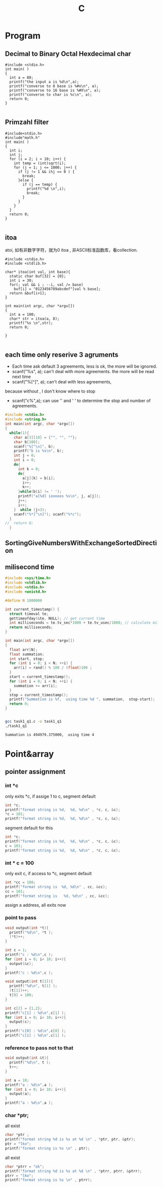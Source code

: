 #+TITLE: C
#+OPTIONS: num:t
#+STARTUP: content
* Program
** Decimal to Binary Octal Hexdecimal char
#+BEGIN_SRC C++ :results output :exports both
  #include <stdio.h>
  int main( )
  {
    int a = 80;
    printf("the input a is %d\n",a);
    printf("converse to 8 base is %#o\n", a);
    printf("converse to 16 base is %#X\n", a);
    printf("converse to char is %c\n", a);
    return 0;
  }

#+END_SRC

#+RESULTS:
: the input a is 80
: converse to 8 base is 0120
: converse to 16 base is 0X50
: converse to char is P

** Primzahl filter
#+BEGIN_SRC C++ :results output
  #include<stdio.h> 
  #include"math.h"
  int main( )
  {
    int i;
    int j;
    for (i = 2; i < 10; i++) {
      int temp = (int)sqrt(i);
      for (j = 1; j <= 1000; j++) {
        if (j != 1 && i%j == 0 ) {
          break;
        }else {
          if (j == temp) {
            printf("%d \n",i);
            break;
          }
        }
      }
    }
    return 0;
  }

#+END_SRC

#+RESULTS:
: 2 
: 3 
: 5 
: 7

** itoa
atoi, 如有非数字字符，就为0
itoa , 非ASCII标准函数库，看collection.
#+BEGIN_SRC C++ :results output
#include <stdio.h>
#include <stdlib.h>

char* itoa(int val, int base){
  static char buf[32] = {0};
  int i = 30;
  for(; val && i ; --i, val /= base)
    buf[i] = "0123456789abcdef"[val % base];
  return &buf[i+1];
}

int main(int argc, char *argv[])
{
  int a = 100;
  char* str = itoa(a, 8);
  printf("%s \n",str);
  return 0;

}

#+END_SRC

#+RESULTS:
: 144

** each time only reserive 3 agruments
- Each time ask default 3 agreements, less is ok, the more will be ignored.
- scanf("%s", a); can't deal with more agreements.
 the more will be read next time
- scanf("%[^\n]", a); can't deal with less agreements, 
because without \n, I don't know where to stop 

- scanf("c%",a); can use '\n' and ' ' to determine the stop and number
  of agreements.

#+BEGIN_SRC C :results output 
  #include <stdio.h>
  #include <string.h>
  int main(int argc, char *argv[])
  {
    while(1){
      char a[3][10] = {"", "", ""};
      char b[100];
      scanf("%[^\n]", b);
      printf("b is %s\n", b);
      int j = 0;
      int i = 0;
      do{
        int k = 0;
        do{
          a[j][k] = b[i];
          i++;
          k++;
        }while(b[i] != ' ');
        printf("a[%d] iooooos %s\n", j, a[j]);
        j++;
        i++;
      }  while (j<3);
      scanf("%*[^\n]"); scanf("%*c");
    }
  //  return 0;
    }

#+END_SRC

** SortingGiveNumbersWithExchangeSortedDirection
** milisecond time
#+begin_src C :tangle ./task1_q1.c
  #include <sys/time.h>
  #include <stdlib.h>
  #include <stdio.h>
  #include <unistd.h>

  #define N 1000000

  int current_timestamp() {
    struct timeval te; 
    gettimeofday(&te, NULL); // get current time
    int milliseconds = te.tv_sec*1000 + te.tv_usec/1000; // calculate milliseconds
    return milliseconds;
  }

  int main(int argc, char *argv[])
  {
    float arr[N];
    float summation;
    int start, stop;
    for (int i = 0; i < N; ++i) {
      arr[i] = rand() % 100 / (float)100 ;
    }
    start = current_timestamp();
    for (int i = 0; i < N; ++i) {
      summation += arr[i];
    }
    stop = current_timestamp();
    printf("Summation is %f,  using time %d ", summation,  stop-start);
    return 0;
  }


#+end_src


#+begin_src sh :results output :exports both
  gcc task1_q1.c -o task1_q1
  ./task1_q1

#+end_src

#+RESULTS:
: Summation is 494979.375000,  using time 4 

* Point&array
** pointer assignment

*** int *c
only exits *c, if assige 1 to c, segment default
#+begin_src C :results output
  int *c;
  printf("format string is %d,  %d, %d\n" , *c, c, &c);
  *c = 101;
  printf("format string is %d,  %d, %d\n" , *c, c, &c);
#+end_src

#+RESULTS:
: format string is 1,  -929568688, -929568944
: format string is 101,  -929568688, -929568944

segment default for this
#+begin_src C :results output
  int *c;
  printf("format string is %d,  %d, %d\n" , *c, c, &c);
  c = 101;
  printf("format string is %d,  %d, %d\n" , *c, c, &c);
#+end_src

#+RESULTS:

*** int * c = 100
only exit c, if access to *c, segment default 
#+begin_src C :results output
  int *cc = 100;
  printf("format string is  %d, %d\n" , cc, &cc);
  cc = 101;
  printf("format string is   %d, %d\n" , cc, &cc);
#+end_src

#+RESULTS:
: format string is  100, 1205551536
: format string is   101, 1205551536

 assign a address, all exits now
*** point to pass
#+begin_src C :results output
  void output(int *t){
    printf("%d\n", *t );
    (*t)++;
  }

  int c = 1;
  printf("c : %d\n",c );
  for (int i = 0; i< 10; i++){
    output(&c);
  }
  printf("c : %d\n",c );
#+end_src

#+RESULTS:
#+begin_example
c : 1
1
2
3
4
5
6
7
8
9
10
c : 11
#+end_example


#+begin_src C :results output
  void output(int t[2]){
    printf("%d\n", t[1] );
    (t[1])++;
    t[0] = 100;
  }

  int c[2] = {1,2};
  printf("c[1] : %d\n",c[1] );
  for (int i = 0; i< 10; i++){
    output(c);
  }
  printf("c[0] : %d\n",c[0] );
  printf("c[1] : %d\n",c[1] );
#+end_src

#+RESULTS:
#+begin_example
c[1] : 2
2
3
4
5
6
7
8
9
10
11
c[0] : 100
c[1] : 12
#+end_example

*** reference  to pass not to that
#+begin_src C :results output
  void output(int &t){
    printf("%d\n", t );
    t++;
  }

  int a = 10;
  printf("a : %d\n",a );
  for (int i = 0; i< 10; i++){
    output(a);
  }
  printf("a : %d\n",a );
#+end_src

#+RESULTS:

*** char *ptr;
all exist
#+begin_src C :results output
  char *ptr ;
  printf("format string %d is %s at %d \n" , *ptr, ptr, &ptr);
  ptr = "lko";
  printf("format string is %s \n" , ptr);

#+end_src

#+RESULTS:
: format string 1 is  at 1805217488 
: format string is lko 

all exist
#+begin_src  C :results output
  char *ptrr = "ok";
  printf("format string %d is %s at %d \n" , *ptrr, ptrr, &ptrr);
  ptrr = "lko";
  printf("format string is %s \n" , ptrr);

#+end_src

#+RESULTS:
: format string 111 is ok at 2089099008 
: format string is lko 

** pointer and array description
| *p = a[n]         | p             | a            |
|-------------------+---------------+--------------|
| the first Value   | *p    /  p[0] | *a  /  a[0]  |
| the n-th Value    | *(p+n)/  p[n] | *a+n/  a[n]  |
| the first Address | p     /       | a   /  &a[0] |
| the n-th  Address | p+n   /       | &a[n]        |
|-------------------+---------------+--------------|

在传递过程中，
数组的传递可以用指针来接受，
指针的传递可以用数组来接受，但必须是指针类型的数组



#+BEGIN_SRC C++ :results output :exports both
  #include <iostream>
  int main(){
    int a[]={1,2,3,4,5};
    int *p = a;
    printf("Print this hallo!\n");
    printf("for value\n");
    printf("%d\n",*p);
    printf("%d\n",*a);
    printf("%d\n",a[0]);
    printf("%d\n",p[0]);
    printf("nihao :%d\n",*(p+1));
    printf("%d\n",*a+1);
    printf("%d\n",a[1]+1);
    printf("%d\n",p[1]+1);
    printf("for address:\n");
    printf("%d\n",p);
    printf("%d\n",a);
    printf("%d\n",&a[0]);
    printf("%d\n",p+2);
    printf("%d\n",&a[2]);
    printf("%c\n","0123456789abcdef"[3]);
    char *list = "0123456789abcdef";
    printf("%s\n",&list[10]);
    return 0;
  }

#+END_SRC
#+RESULTS:
#+begin_example
Print this hallo!
for value
1
1
1
1
nihao :2
2
3
3
for address:
-1472166160
-1472166160
-1472166160
-1472166152
-1472166152
3
abcdef
#+end_example

** 2orderPoint assignment to *
 2 order Point assignment to (*a, a, &a)
#+begin_src C :results output :exports both
#include <stdio.h>
void Point2order(int **a){
  printf("**a : %d\n",**a );
  printf("*a  : %d\n",*a );  
  printf(" a  : %d\n", a );
  printf("&a  : %d\n",&a );
  printf("\n");
  int *z = *a;
  printf("  int *z = *a : if z = *a\n");
  printf("z  : %d\n", z );
  printf("*a : %d\n", *a );
  printf("if *z = **a\n");
  printf("*z :%d\n", *z );
  printf("**a:%d\n",  **a );
  printf("\n");
  int *y = a;
  printf("  int *y = a : if y = a\n");
  printf("y  : %d\n", y );
  printf("a  : %d\n", a );
  printf("if *y = *a\n");
  printf("*y : %d\n", *y );
  printf("*a : %d\n",  *a );
  printf("\n");
  int *x = &a;
  printf("  int *x = &a : if x = &a\n");
  printf("x  : %d\n", x );
  printf("&a : %d\n", &a );
  printf("if *x = *(&a)\n");
  printf("*x : %d\n", *x );
  printf("*&a: %d\n",  *(&a) );
}
int main(int argc, char *argv[])
{

  int aa[] = {10,20,30};
  int *a = aa;
  Point2order(&a);
  return 0;
}
#+end_src

#+RESULTS:
#+begin_example
,**a : 10
,*a  : 1886852988
 a  : 1886852976
&a  : 1886852904

  int *z = *a : if z = *a
z  : 1886852988
,*a : 1886852988
if *z = **a
,*z :10
,**a:10

  int *y = a : if y = a
y  : 1886852976
a  : 1886852976
if *y = *a
,*y : 1886852988
,*a : 1886852988

  int *x = &a : if x = &a
x  : 1886852904
&a : 1886852904
if *x = *(&a)
,*x : 1886852976
,*&a: 1886852976
#+end_example

** Important

#+begin_src C :results output :exports both
  #include <stdio.h>
  int main(){
    int a[3][4]={0,1,2,3,4,5,6,7,8,9,10,11};
    int(*p)[4];
    int i,j;
    p=a;
    for(i=0; i<3; i++){
      for(j=0; j<4; j++) printf("%2d  ",*(*(p+i)+j));
      printf("\n");
    }
    printf("\n");

    int *m[4] = {a[0],a[1],a[2],a[3]};
    for(i=0; i<3; i++){
      for(j=0; j<4; j++) printf("%2d  ",*(*(m+i)+j));
      printf("\n");
    }

    return 0;
  }
#+end_src

#+RESULTS:
: 0   1   2   3  
: 4   5   6   7  
: 8   9  10  11  
: 
: 0   1   2   3  
: 4   5   6   7  
: 8   9  10  11  


** * assignment to 2orderPoint
char / int 数组/指针数组 to 二级指针
[] > * > +
*(p+1)== p[1]  and *p+1 == (*p)+1 
#+begin_src C :results output
#include <stdio.h>
void funaa(char **p){
  printf("address mani after 2\n");
  printf("funaa : %c\n", *p[0] );
}
void funbb(int **p){
  printf("address mani after 2\n");
  printf("funbb : %d\n", *p[0] );
}
void funa(char **p){
  printf("value mani: \n");
  printf("funa: the first %c\n", **p );
  printf("funa: the third %c\n", *(   (*p+1)    +1)      );
  char *pa = *p+2;
  funaa(&pa);
  }
void funb(int **p){
  printf("\n");
  printf("value mani: \n");
  printf("funb: the first %d\n", **p );
  printf("funa: the third %d\n", *(   (*p+1)    +1)       );
  int *pa = *p +2;
  funbb(&pa);
}

void funChar2OrderPoint(char ** p){
  printf("\n");
  printf("point arrar[0][0]:%c\n", *( *(p+0) +0)           );
  printf("point arrar[0][1]:%c\n", p[0][1]                 );
  printf("point arrar[0][2]:%c\n", *( *(p+0) +2)           );
  printf("point arrar[1][0]:%c\n", *( *(p+1) +0)           );
  printf("point arrar[1][1]:%c\n", *( *(p+1) +1)           );
  printf("point arrar[1][2]:%c\n", *( *(p+1) +2)           );
  printf("point arrar[2][0]:%c\n", *( *(p+2) +0)           );
  printf("point arrar[2][1]:%c\n", *( *(p+2) +1)           );
  printf("point arrar[2][2]:%c\n", *( *(p+2) +2)           );
}
void funInt2OrderPoint(int ** p){
  printf("\n");
  printf("point arrar[0][0]:%d\n", *( *(p+0) +0)           );
  printf("point arrar[0][1]:%d\n", *( *(p+0) +1)           );
  printf("point arrar[0][2]:%d\n", p[0][2]                 );
  printf("point arrar[1][0]:%d\n", *( *(p+1) +0)           );
  printf("point arrar[1][1]:%d\n", *( *(p+1) +1)           );
  printf("point arrar[1][2]:%d\n", *( *(p+1) +2)           );
  printf("point arrar[2][0]:%d\n", *( *(p+2) +0)           );
  printf("point arrar[2][1]:%d\n", *( *(p+2) +1)           );
  printf("point arrar[2][2]:%d\n", *( *(p+2) +2)           );
}
int main(int argc, char *argv[])
{
  /* char 一维数组转二级指针 */
  char a[] ="1234567";
  char *pa = a;
  funa(&pa);
  /* int 一维数组转二级指针 */
  int b[] = {1,2,3,4,5,6,7};
  int *pb = b;
  funb(&pb);
  /* char 指针数组转二级指针 */
  char a1[] ="123";
  char a2[] = "456";
  char a3[] = "789";
  char *chara [] = {"123", "456", "789"};
  char **poa = chara;
  funChar2OrderPoint(poa);
  printf("\n");
  printf("%s\n", *chara+2 );
  printf("%s\n", *chara+1 );
  printf("%s\n", *chara   );
  printf("\n");
  printf("%s\n", chara[0] );
  printf("%s\n", chara[1] );
  printf("%s\n", chara[2] );
  printf("\n");
  printf("%c\n",      chara[1][2]         );
  printf("%c\n",*(    chara[1]      +2)   );
  printf("%c\n",*(   *(chara+1)     +2)   );

  /* int 指针数组转二级指针 */
  int b1[] = {1,2,3};
  int b2[] = {4,5,6};
  int b3[] = {7,8,9};
  int *intb [3] = {b1, b2, b3};
  int **pob = intb;
  funInt2OrderPoint(pob);
  printf("\n");
  printf("如果打开评论，可以执行，但是会报警告，结果是对应元素的地址\n");
  // printf("%d\n", *intb+2 ); //&3
  // printf("%d\n", *intb+1 ); //&2
  // printf("%d\n", *intb   ); //&1
  // printf("\n");
  // printf("%d\n", intb[0] );  //&123
  // printf("%d\n", intb[1] );  //&456
  // printf("%d\n", intb[2] );  //&789
  printf("\n");
  printf("%d\n",      intb[1][2]         );
  printf("%d\n",*(    intb[1]      +2)   );
  printf("%d\n",*(   *(intb+1)     +2)   );

  return 0;
}

#+end_src

#+RESULTS:
#+begin_example
value mani: 
funa: the first 1
funa: the third 3
address mani after 2
funaa : 3

value mani: 
funb: the first 1
funa: the third 3
address mani after 2
funbb : 3

point arrar[0][0]:1
point arrar[0][1]:2
point arrar[0][2]:3
point arrar[1][0]:4
point arrar[1][1]:5
point arrar[1][2]:6
point arrar[2][0]:7
point arrar[2][1]:8
point arrar[2][2]:9

3
23
123

123
456
789

6
6
6

point arrar[0][0]:1
point arrar[0][1]:2
point arrar[0][2]:3
point arrar[1][0]:4
point arrar[1][1]:5
point arrar[1][2]:6
point arrar[2][0]:7
point arrar[2][1]:8
point arrar[2][2]:9

如果打开评论，可以执行，但是会报警告，结果是对应元素的地址

6
6
6
#+end_example

** Summary
|            | 1            | 3           | 2           | 4           |
|------------+--------------+-------------+-------------+-------------|
| Form       | char *argv[] | int *a3[]   | int *a2     | int a4[][2] |
|------------+--------------+-------------+-------------+-------------|
| 传递时时参 | argv         | a3          | &a2         | a4          |
|------------+--------------+-------------+-------------+-------------|
| 接收时形参 | char **p1    | int **p3    | int **p2    | int(*p4)[2] |
|------------+--------------+-------------+-------------+-------------|
|            | argv[1][2]   | a3[0][1]    | a2[2]       | a4[1][0]    |
|            | p1[1][2]     | p3[0][1]    | p2[0][2]    | p4[1][0]    |

|            | *(*(p+1)+2)  | *(*(p+0)+1) | *(*(p+0)+2) | *(*(p+1)+0) |

#+BEGIN_SRC C :results output
  #include <stdio.h>

  int main(int argc, char *argv[])

  { 
    char **p1 = argv;
    printf("%c \n", argv[1][2]   );
    printf("%c \n", p1[1][2]     );
    printf("%c \n", *(*(p1+1)+2) );


    int b2[] = {1, 2, 3, 4, 5};
    int *a2 = b2;
    int **p2 = &a2;
    printf("%d \n", a2[1]         );
    printf("%d \n", *(a2+1)       );
    printf("%d \n", p2[0][1]      );
    printf("%d \n", *(*(p2+0)+1)  );

    int m[] = {1,2};
    int n[] = {3,4};
    int *a3[] = {m, n};
    int **p3 = a3;
    printf("%d \n", a3[0][1]      );
    printf("%d \n", p3[0][1]      );
    printf("%d \n", *(*(p3+0)+1)  );

    return 0;

    int a4[][2]  ={{1,2},{3,4}};
    int (*p4)[2] = a4;
    printf("%d \n", a4[1][0]      );
    printf("%d \n", p4[1][0]      );
    printf("%d \n", *(*(p4+1)+0)  );

  }


#+END_SRC

#+RESULTS:

* Polymorphism
** C++ 先生成基类实列后再生成子类实例并指向
需要借助虚函数来实现对相应多态函数的调用，在函数前加上virtual
#+BEGIN_SRC C++
  #include <iostream>
  using namespace std;

  class Animal
  {
  public:
    Animal();
    virtual run();
  };
  Animal::Animal(){};
  void Animal::run(){cout <<"Animal is running"<<endl;}

  class Dog : public Animal
  {
  public:
    Dog();
    virtual run();
  };
  Dog::Dog(){};
  void Dog::run(){cout <<"Dog is running"<<endl;}

  Animal *p = new Animal;
  p->run();
  p = new Dog;
  p->run();
  //此时的p就是多态变量，但是只有这个变量先由基类生成，再指向子类
  //反之时不能的
#+END_SRC

#+RESULTS:

** Python 可基可子
#+BEGIN_SRC python :results output :session
  class Animal(object):
      def __init__(self):
          self.name ='Animal name'
      def run(self):
          print('Animal is running')

  class Dog(Animal):
      def __init__(self):
          self.name ='Dog name'
      def run(self):
          print('Dog is running')

  # Polymorphism, all Class or instance will be checked the best passing
  # mothode or character
  def run_twice(a):
      a.run()
  def name(b):
      print(b.name)

  ani = Animal()
  ani.name
  ani.run()

  ani = Dog()
  ani.name
  ani.run()

#+END_SRC
## ani 可以先有基类实现再多态映射到子类，也可以反向实现

#+RESULTS:
#+begin_example
Python 3.7.4 (default, Aug 13 2019, 20:35:49) 
[GCC 7.3.0] :: Anaconda, Inc. on linux
Type "help", "copyright", "credits" or "license" for more information.
Animal is running
Dog is running
Cat is running
Dog is running
Animal name
Dog name
Dog name
python.el: native completion setup loaded
#+end_example

** Java 子类实列指向父类引用
在向上转型后，就可以调用在所有子类中的同名函数
#+BEGIN_SRC java :classname TestfurPoly
class Figure {
    double dim1;
    double dim2;
    Figure(double d1, double d2) {
        // 有参的构造方法
        this.dim1 = d1;
        this.dim2 = d2;
    }
    double area() {
        // 用于计算对象的面积
        System.out.println("父类中计算对象面积的方法，没有实际意义，需要在子类中重写。");
        return 0;
    }
}

class Rectangle extends Figure {
    Rectangle(double d1, double d2) {
        super(d1, d2);
    }
    double area() {
        System.out.println("长方形的面积：");
        return super.dim1 * super.dim2;
    }
}

class Triangle extends Figure {
    Triangle(double d1, double d2) {
        super(d1, d2);
    }
    double area() {
        System.out.println("三角形的面积：");
        return super.dim1 * super.dim2 / 2;
    }
}

public class Test {
    public static void main(String[] args) {

        Figure figure = new Rectangle(9, 9);
        System.out.println(figure.area());
        System.out.println("===============================");
        figure = new Triangle(6, 8);
        System.out.println(figure.area());
        System.out.println("===============================");
        figure = new Figure(10, 10);
        System.out.println(figure.area());

    }
}

#+END_SRC

* Scanf
** input matching for multi input Scanf() 
可以直接从控制台接受8， 10， 16 进制的数
只有当控制字符串以格式控制符(%d、%c、%f) 开头时，键入的input才会忽略换行符,
否则输入的空白符就不能忽略了，它会参与匹配过程
** 清空每次输入的所有缓存
scanf("%*[^\n]"); scanf("%*c");
** Scanf(%{*}{width}type)
其中，{ } 表示可有可无。各个部分的具体含义是：
type表示读取什么类型的数据，例如 %d、%s、%[a-z]、%[^\n] 等；type 必须有。
width表示最大读取宽度，可有可无。
*表示丢弃读取到的数据，可有可无。

* hits
** malloc for 2 diamesion
  char ** commands;
  commands = (char **)malloc(NUMOFCOM * sizeof(char *));
  for (int n = 0; n < NUMOFCOM; n++)
    commands[n] = (char *)malloc(sizeof(char) * COMLONG);
** reference
#+BEGIN_SRC 
1. 如果在函数体中修改了形参的数据，那么实参的数据也会被修改，从而拥有“在
   函数内部影响函数外部数据”的效果
2. 不能返回局部数据（例如局部变量、局部对象、局部数组等）的引用，因为
   当函数调用完成后局部数据就会被销毁，有可能在下次使用时数据就不存在
   了
3. 给引用添加 const 限定后，不但可以将引用绑定到临时数据，还可以将引用
   绑定到类型相近的数据，这使得引用更加灵活和通用，它们背后的机制都是
   临时变量
#+END_SRC

** class
#+BEGIN_SRC 

1. 基类中的 protected 成员可以在派生类中使用，而基类中的 private 成员不能
   在派生类中使用
2. 只有一个作用域内的同名函数才具有重载关系，不同作用域内的同名函数是
   会造成遮蔽
3. 如果基类的成员变量被派生类的成员变量遮蔽， 基类成员仍会在实例化时被
   创建，也可通过域解析符来访问。
4. 构造函数会被逐级的显示或者默认的在派生类中被调用，并且可以被重载
5. C++ 可以多继承不同的类（多继承和重继承），注意其构造函数的调用和成
   员名称冲突，但是可以用域解析符来指明调用
6. 即使是类的private成员，仍能通过创建的对象的地址偏移或者直接利用指针
   进行访问。（有点花里胡哨的）
7. C++中虚函数的唯一用处就是构成多态
8. 引用不像指针灵活，指针可以随时改变指向，而引用只能指代固定的对象
#+END_SRC

** const
#+BEGIN_SRC 
const 的作用在C++中和宏很像#defind
函数中const，修饰变量后可以将传入的参数，强制转换为设定的
初始化 const 成员变量的唯一方法就是使用参数初始化
类中的const， 变量，函数， 类， 只能互相承
重要：在头文件中用const修饰全部变量后，就可以多次被引入了而不会出现重
复定义的错
#+END_SRC
** static
#+BEGIN_SRC 

statis 变量， 函数，全部对象可以共用，访问，无this指针。不能调用普通变量和函数类
static 多被用来计数，可以在外部被改
#+END_SRC
** GDB
can be done in terminal or in Emacs, recommend later one
|----------+---------------------------|
| b        | add break point           |
| run      | start the program         |
| run argv | if argv needed            |
| n        | next                      |
| l        | list source code 10 lines |
| p        | print variables           |
| s        | go into functions         |
| ignore   | pass the break point      |
| q        | exit                      |
| set      | set variable              |
|----------+---------------------------|
in emacs, if scanf, the input can not be given in
gdb buffer. if it comes to scanf, go to the I/O buffer,
and input the value , go back to gdb buffer, just next

** Compile
There are four different kinds of Methods to compile a source file.
*** Makefile
There is a folder called Makefile, into this folder, and call
"make" in terminal, don't forget "make clean" to clean it.
*** Terminal Compile
In pthread_and_pid folder with terminal with "g++/gcc file.c -o file",
and then "./file" to call it
*** Emacs Compile
Also in pthread_and_pid folder, open the resource code with Emacs,
and then M-x compile(C-z k)
call it in minibuffer with :
"gcc -pthread create_pthread.c -o create_pthread && ./create_pthread"
* Literatur programmierung 
** pass the agruments to program
#+BEGIN_SRC 
在src block 中提前定义:var a = 3
javac test.java &&  echo 1 |java test 可以将1向StdInt传入
gcc test.c && echo 1 | ./a.out 可以将1向scanf("%d", &a)传入的a
#+END_SRC
** Beispile
#+header:  :var input=23 :var b1 = 0 :var b2=1 :var b3=3
#+BEGIN_SRC C :results output :exports both 
int b[] = {b1, b2, b3};
  printf("nilhakkko\n");
  printf("%d\n", input);
  printf("%d\n", b2);
  for(int i = 0; i<3;i++){
    printf("%d", b[i]);
   }
#+END_SRC

#+RESULTS:
: nilhakkko
: 23
: 1
: 013

** reference and Pointer in SRC

